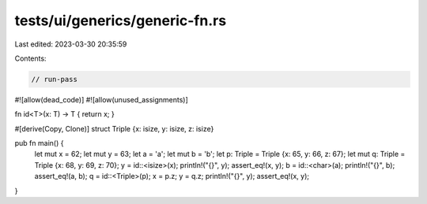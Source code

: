 tests/ui/generics/generic-fn.rs
===============================

Last edited: 2023-03-30 20:35:59

Contents:

.. code-block:: rs

    // run-pass
#![allow(dead_code)]
#![allow(unused_assignments)]

fn id<T>(x: T) -> T { return x; }

#[derive(Copy, Clone)]
struct Triple {x: isize, y: isize, z: isize}

pub fn main() {
    let mut x = 62;
    let mut y = 63;
    let a = 'a';
    let mut b = 'b';
    let p: Triple = Triple {x: 65, y: 66, z: 67};
    let mut q: Triple = Triple {x: 68, y: 69, z: 70};
    y = id::<isize>(x);
    println!("{}", y);
    assert_eq!(x, y);
    b = id::<char>(a);
    println!("{}", b);
    assert_eq!(a, b);
    q = id::<Triple>(p);
    x = p.z;
    y = q.z;
    println!("{}", y);
    assert_eq!(x, y);
}


